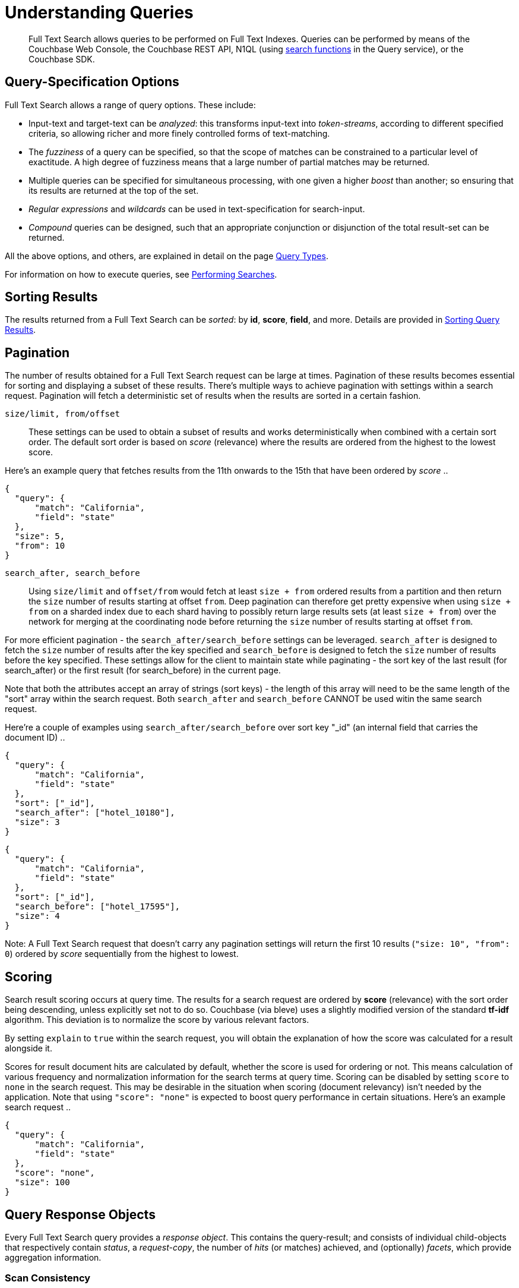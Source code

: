 = Understanding Queries
:description: Full Text Search allows queries to be performed on Full Text Indexes.

[abstract]
{description}
Queries can be performed by means of the Couchbase Web Console, the Couchbase REST API, N1QL (using xref:n1ql:n1ql-language-reference/searchfun.adoc[search functions] in the Query service), or the Couchbase SDK.

[#query-specification-options]
== Query-Specification Options

Full Text Search allows a range of query options.
These include:

* Input-text and target-text can be _analyzed_: this transforms input-text into _token-streams_, according to different specified criteria, so allowing richer and more finely controlled forms of text-matching.
* The _fuzziness_ of a query can be specified, so that the scope of matches can be constrained to a particular level of exactitude.
A high degree of fuzziness means that a large number of partial matches may be returned.
* Multiple queries can be specified for simultaneous processing, with one given a higher _boost_ than another; so ensuring that its results are returned at the top of the set.
* _Regular expressions_ and _wildcards_ can be used in text-specification for search-input.
* _Compound_ queries can be designed, such that an appropriate conjunction or disjunction of the total result-set can be returned.

All the above options, and others, are explained in detail on the page xref:fts-query-types.adoc[Query Types].

For information on how to execute queries, see xref:fts-performing-searches.adoc[Performing Searches].

[#sorting-results]
== Sorting Results

The results returned from a Full Text Search can be _sorted_: by *id*, *score*, *field*, and more.
Details are provided in xref:fts-sorting.adoc[Sorting Query Results].

[#pagination]
== Pagination

The number of results obtained for a Full Text Search request can be large at times. Pagination of these results becomes essential for sorting and displaying a subset of these results.
There's multiple ways to achieve pagination with settings within a search request. Pagination will fetch a deterministic set of results when the results are sorted in a certain fashion.

`size/limit, from/offset`::

These settings can be used to obtain a subset of results and works deterministically when combined with a certain sort order.
The default sort order is based on _score_ (relevance) where the results are ordered from the highest to the lowest score.

Here's an example query that fetches results from the 11th onwards to the 15th that have been ordered by _score_ ..

----
{
  "query": {
      "match": "California",
      "field": "state"
  },
  "size": 5,
  "from": 10
}
----

`search_after, search_before`::

Using `size/limit` and `offset/from` would fetch at least `size + from` ordered results from a partition and then return the `size` number of results starting at offset `from`.
Deep pagination can therefore get pretty expensive when using `size + from` on a sharded index due to each shard having to possibly return large results sets (at least `size + from`) over the network for merging at the coordinating node before returning the `size` number of results starting at offset `from`.

For more efficient pagination - the `search_after/search_before` settings can be leveraged.
`search_after` is designed to fetch the `size` number of results after the key specified and `search_before` is designed to fetch the `size` number of results before the key specified.
These settings allow for the client to maintain state while paginating - the sort key of the last result (for search_after) or the first result (for search_before) in the current page.

Note that both the attributes accept an array of strings (sort keys) - the length of this array will need to be the same length of the "sort" array within the search request.
Both `search_after` and `search_before` CANNOT be used witin the same search request.

Here're a couple of examples using `search_after/search_before` over sort key "_id" (an internal field that carries the document ID) ..

----
{
  "query": {
      "match": "California",
      "field": "state"
  },
  "sort": ["_id"],
  "search_after": ["hotel_10180"],
  "size": 3
}
----

----
{
  "query": {
      "match": "California",
      "field": "state"
  },
  "sort": ["_id"],
  "search_before": ["hotel_17595"],
  "size": 4
}
----

Note: A Full Text Search request that doesn't carry any pagination settings will return the first 10 results (`"size: 10", "from": 0`) ordered by _score_ sequentially from the highest to lowest.

[#scoring]
== Scoring

Search result scoring occurs at query time. The results for a search request are ordered by *score* (relevance) with the sort order being descending, unless explicitly set not to do so.
Couchbase (via bleve) uses a slightly modified version of the standard *tf-idf* algorithm. This deviation is to normalize the score by various relevant factors.

By setting `explain` to `true` within the search request, you will obtain the explanation of how the score was calculated for a result alongside it.

Scores for result document hits are calculated by default, whether the score is used for ordering or not. This means calculation of various frequency and normalization information for the search terms at query time.
Scoring can be disabled by setting `score` to `none` in the search request. This may be desirable in the situation when scoring (document relevancy) isn't needed by the application.
Note that using `"score": "none"` is expected to boost query performance in certain situations. Here's an example search request ..

----
{
  "query": {
      "match": "California",
      "field": "state"
  },
  "score": "none",
  "size": 100
}
----

[#query-response-objects]
== Query Response Objects

Every Full Text Search query provides a _response object_.
This contains the query-result; and consists of individual child-objects that respectively contain _status_, a _request-copy_, the number of _hits_ (or matches) achieved, and (optionally) _facets_, which provide aggregation information.

[#scan-consistency]
=== Scan Consistency
__Optional__

To specify the consistency guarantee/constraint for index scanning, the accepted values are:

``::
This is the default mode of operation. An empty string represents the "not_bounded" setting - no timestamp vector is used in the index scan.
This is the fastest mode, because it avoids the costs of obtaining the vector and waiting for the index to catch up to the vector.

`at_plus`::
This implements bounded consistency.
The request includes a scan_vector parameter and value, which is used as a lower bound.
This can be used to implement read-your-own-writes (RYOW).

----
{
  "explain": true,
  "fields": [],
  "query": {
      ...
  },
  "ctl": {
    "consistency": {
      "level": "at_plus"
    }
  }
}
----

For full information, see xref:fts-response-object-schema.adoc[Handling Response Objects].
